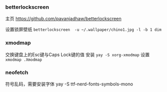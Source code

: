 *** betterlockscreen 
主页
https://github.com/pavanjadhaw/betterlockscreen

设置锁屏壁纸
=betterlockscreen  -u ~/.wallpaper/chino1.jpg -l -b 1 dim=

*** xmodmap
交换键盘上的Esc键与Caps Lock键的值
安装 =yay -S xorg-xmodmap=
设置 =xmodmap .Xmodmap=

*** neofetch
符号乱码，需要安装字体
yay -S ttf-nerd-fonts-symbols-mono

